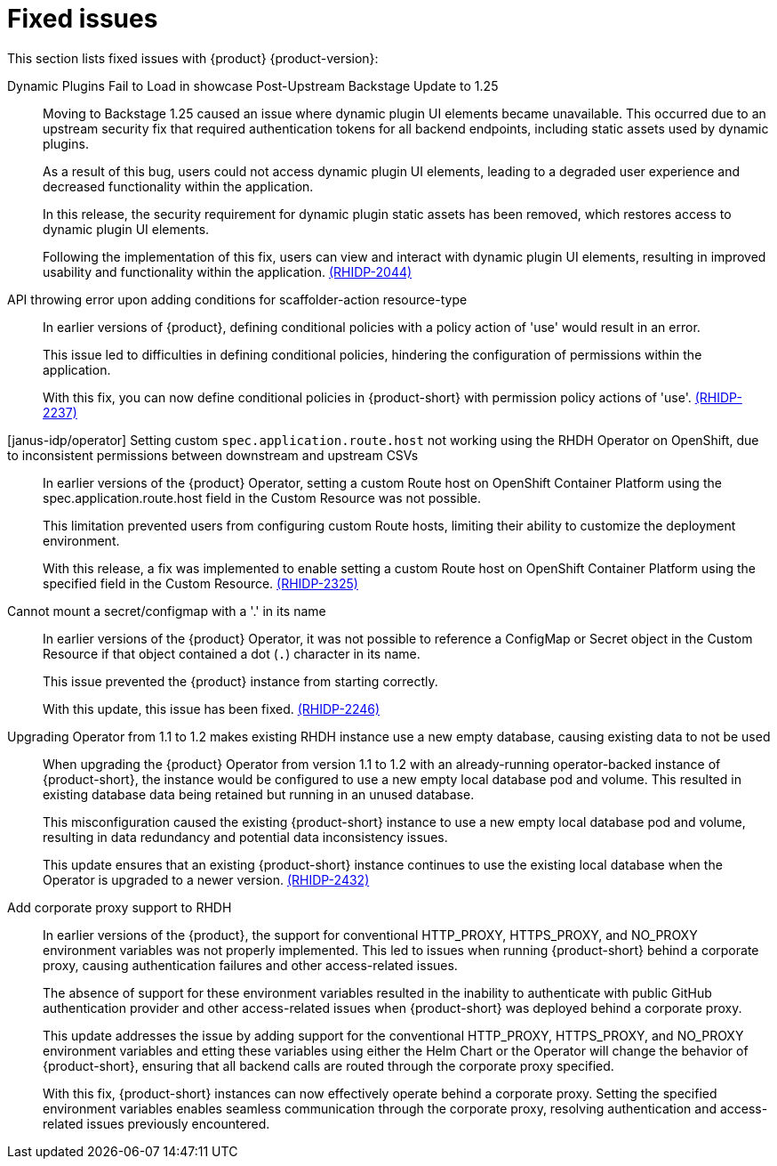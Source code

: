 [id='con-relnotes-fixed-issues_{context}']
= Fixed issues

This section lists fixed issues with {product} {product-version}:

Dynamic Plugins Fail to Load in showcase Post-Upstream Backstage Update to 1.25::
+
--
Moving to Backstage 1.25 caused an issue where dynamic plugin UI elements became unavailable. This occurred due to an upstream security fix that required authentication tokens for all backend endpoints, including static assets used by dynamic plugins.

As a result of this bug, users could not access dynamic plugin UI elements, leading to a degraded user experience and decreased functionality within the application.

In this release, the security requirement for dynamic plugin static assets has been removed, which restores access to dynamic plugin UI elements.

Following the implementation of this fix, users can view and interact with dynamic plugin UI elements, resulting in improved usability and functionality within the application. link:xxx[(RHIDP-2044)]
--

API throwing error upon adding conditions for scaffolder-action resource-type::
+
--
In earlier versions of {product}, defining conditional policies with a policy action of 'use' would result in an error.

This issue led to difficulties in defining conditional policies, hindering the configuration of permissions within the application.

With this fix, you can now define conditional policies in {product-short} with permission policy actions of 'use'. link:xxx[(RHIDP-2237)]
--

[janus-idp/operator] Setting custom `spec.application.route.host` not working using the RHDH Operator on OpenShift, due to inconsistent permissions between downstream and upstream CSVs::
+
--
In earlier versions of the {product} Operator, setting a custom Route host on OpenShift Container Platform using the spec.application.route.host field in the Custom Resource was not possible.

This limitation prevented users from configuring custom Route hosts, limiting their ability to customize the deployment environment.

With this release, a fix was implemented to enable setting a custom Route host on OpenShift Container Platform using the specified field in the Custom Resource. link:xxx[(RHIDP-2325)]
--

Cannot mount a secret/configmap with a '.' in its name::
+
--
In earlier versions of the {product} Operator, it was not possible to reference a ConfigMap or Secret object in the Custom Resource if that object contained a dot (`.`) character in its name. 

This issue prevented the {product} instance from starting correctly.

With this update, this issue has been fixed. link:xxx[(RHIDP-2246)]
--

Upgrading Operator from 1.1 to 1.2 makes existing RHDH instance use a new empty database, causing existing data to not be used::
+
--
When upgrading the {product} Operator from version 1.1 to 1.2 with an already-running operator-backed instance of {product-short}, the instance would be configured to use a new empty local database pod and volume. This resulted in existing database data being retained but running in an unused database.

This misconfiguration caused the existing {product-short} instance to use a new empty local database pod and volume, resulting in data redundancy and potential data inconsistency issues.

This update ensures that an existing {product-short} instance continues to use the existing local database when the Operator is upgraded to a newer version. link:xxx[(RHIDP-2432)]
--

Add corporate proxy support to RHDH::
+
--
In earlier versions of the {product}, the support for conventional HTTP_PROXY, HTTPS_PROXY, and NO_PROXY environment variables was not properly implemented. This led to issues when running {product-short} behind a corporate proxy, causing authentication failures and other access-related issues.

The absence of support for these environment variables resulted in the inability to authenticate with public GitHub authentication provider and other access-related issues when {product-short} was deployed behind a corporate proxy.

This update addresses the issue by adding support for the conventional HTTP_PROXY, HTTPS_PROXY, and NO_PROXY environment variables and etting these variables using either the Helm Chart or the Operator will change the behavior of {product-short}, ensuring that all backend calls are routed through the corporate proxy specified.

With this fix, {product-short} instances can now effectively operate behind a corporate proxy. Setting the specified environment variables enables seamless communication through the corporate proxy, resolving authentication and access-related issues previously encountered.
--
